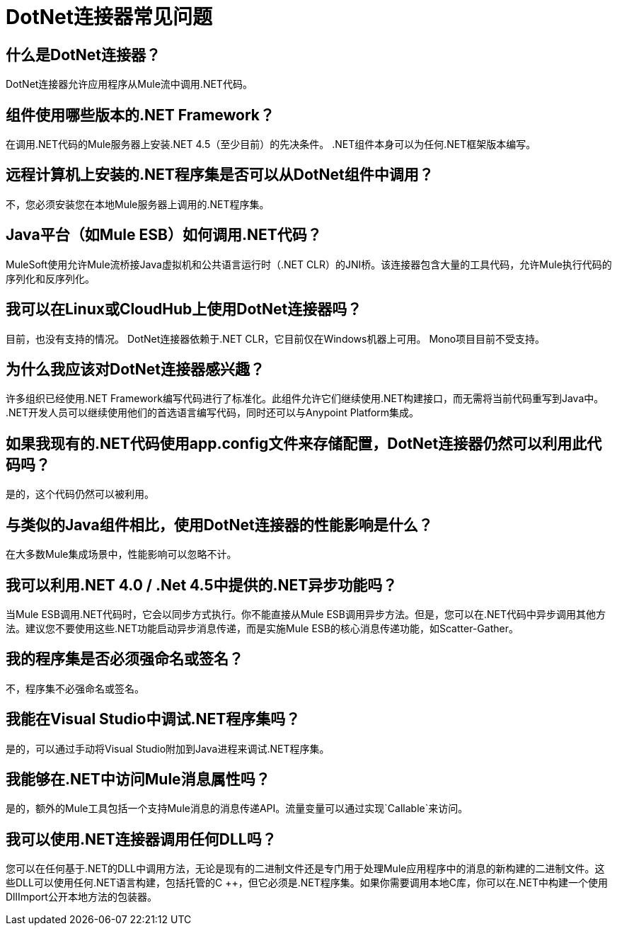 =  DotNet连接器常见问题
:keywords: dotnet connector, dotnet, dot net, microsoft, c#, c sharp, visual studio, visual basic

== 什么是DotNet连接器？

DotNet连接器允许应用程序从Mule流中调用.NET代码。

== 组件使用哪些版本的.NET Framework？

在调用.NET代码的Mule服务器上安装.NET 4.5（至少目前）的先决条件。 .NET组件本身可以为任何.NET框架版本编写。

== 远程计算机上安装的.NET程序集是否可以从DotNet组件中调用？

不，您必须安装您在本地Mule服务器上调用的.NET程序集。

==  Java平台（如Mule ESB）如何调用.NET代码？

MuleSoft使用允许Mule流桥接Java虚拟机和公共语言运行时（.NET CLR）的JNI桥。该连接器包含大量的工具代码，允许Mule执行代码的序列化和反序列化。

== 我可以在Linux或CloudHub上使用DotNet连接器吗？

目前，也没有支持的情况。 DotNet连接器依赖于.NET CLR，它目前仅在Windows机器上可用。 Mono项目目前不受支持。

== 为什么我应该对DotNet连接器感兴趣？

许多组织已经使用.NET Framework编写代码进行了标准化。此组件允许它们继续使用.NET构建接口，而无需将当前代码重写到Java中。 .NET开发人员可以继续使用他们的首选语言编写代码，同时还可以与Anypoint Platform集成。

== 如果我现有的.NET代码使用app.config文件来存储配置，DotNet连接器仍然可以利用此代码吗？

是的，这个代码仍然可以被利用。

== 与类似的Java组件相比，使用DotNet连接器的性能影响是什么？

在大多数Mule集成场景中，性能影响可以忽略不计。

== 我可以利用.NET 4.0 / .Net 4.5中提供的.NET异步功能吗？

当Mule ESB调用.NET代码时，它会以同步方式执行。你不能直接从Mule ESB调用异步方法。但是，您可以在.NET代码中异步调用其他方法。建议您不要使用这些.NET功能启动异步消息传递，而是实施Mule ESB的核心消息传递功能，如Scatter-Gather。

== 我的程序集是否必须强命名或签名？

不，程序集不必强命名或签名。

== 我能在Visual Studio中调试.NET程序集吗？

是的，可以通过手动将Visual Studio附加到Java进程来调试.NET程序集。

== 我能够在.NET中访问Mule消息属性吗？

是的，额外的Mule工具包括一个支持Mule消息的消息传递API。流量变量可以通过实现`Callable`来访问。

== 我可以使用.NET连接器调用任何DLL吗？

您可以在任何基于.NET的DLL中调用方法，无论是现有的二进制文件还是专门用于处理Mule应用程序中的消息的新构建的二进制文件。这些DLL可以使用任何.NET语言构建，包括托管的C ++，但它必须是.NET程序集。如果你需要调用本地C库，你可以在.NET中构建一个使用DllImport公开本地方法的包装器。
